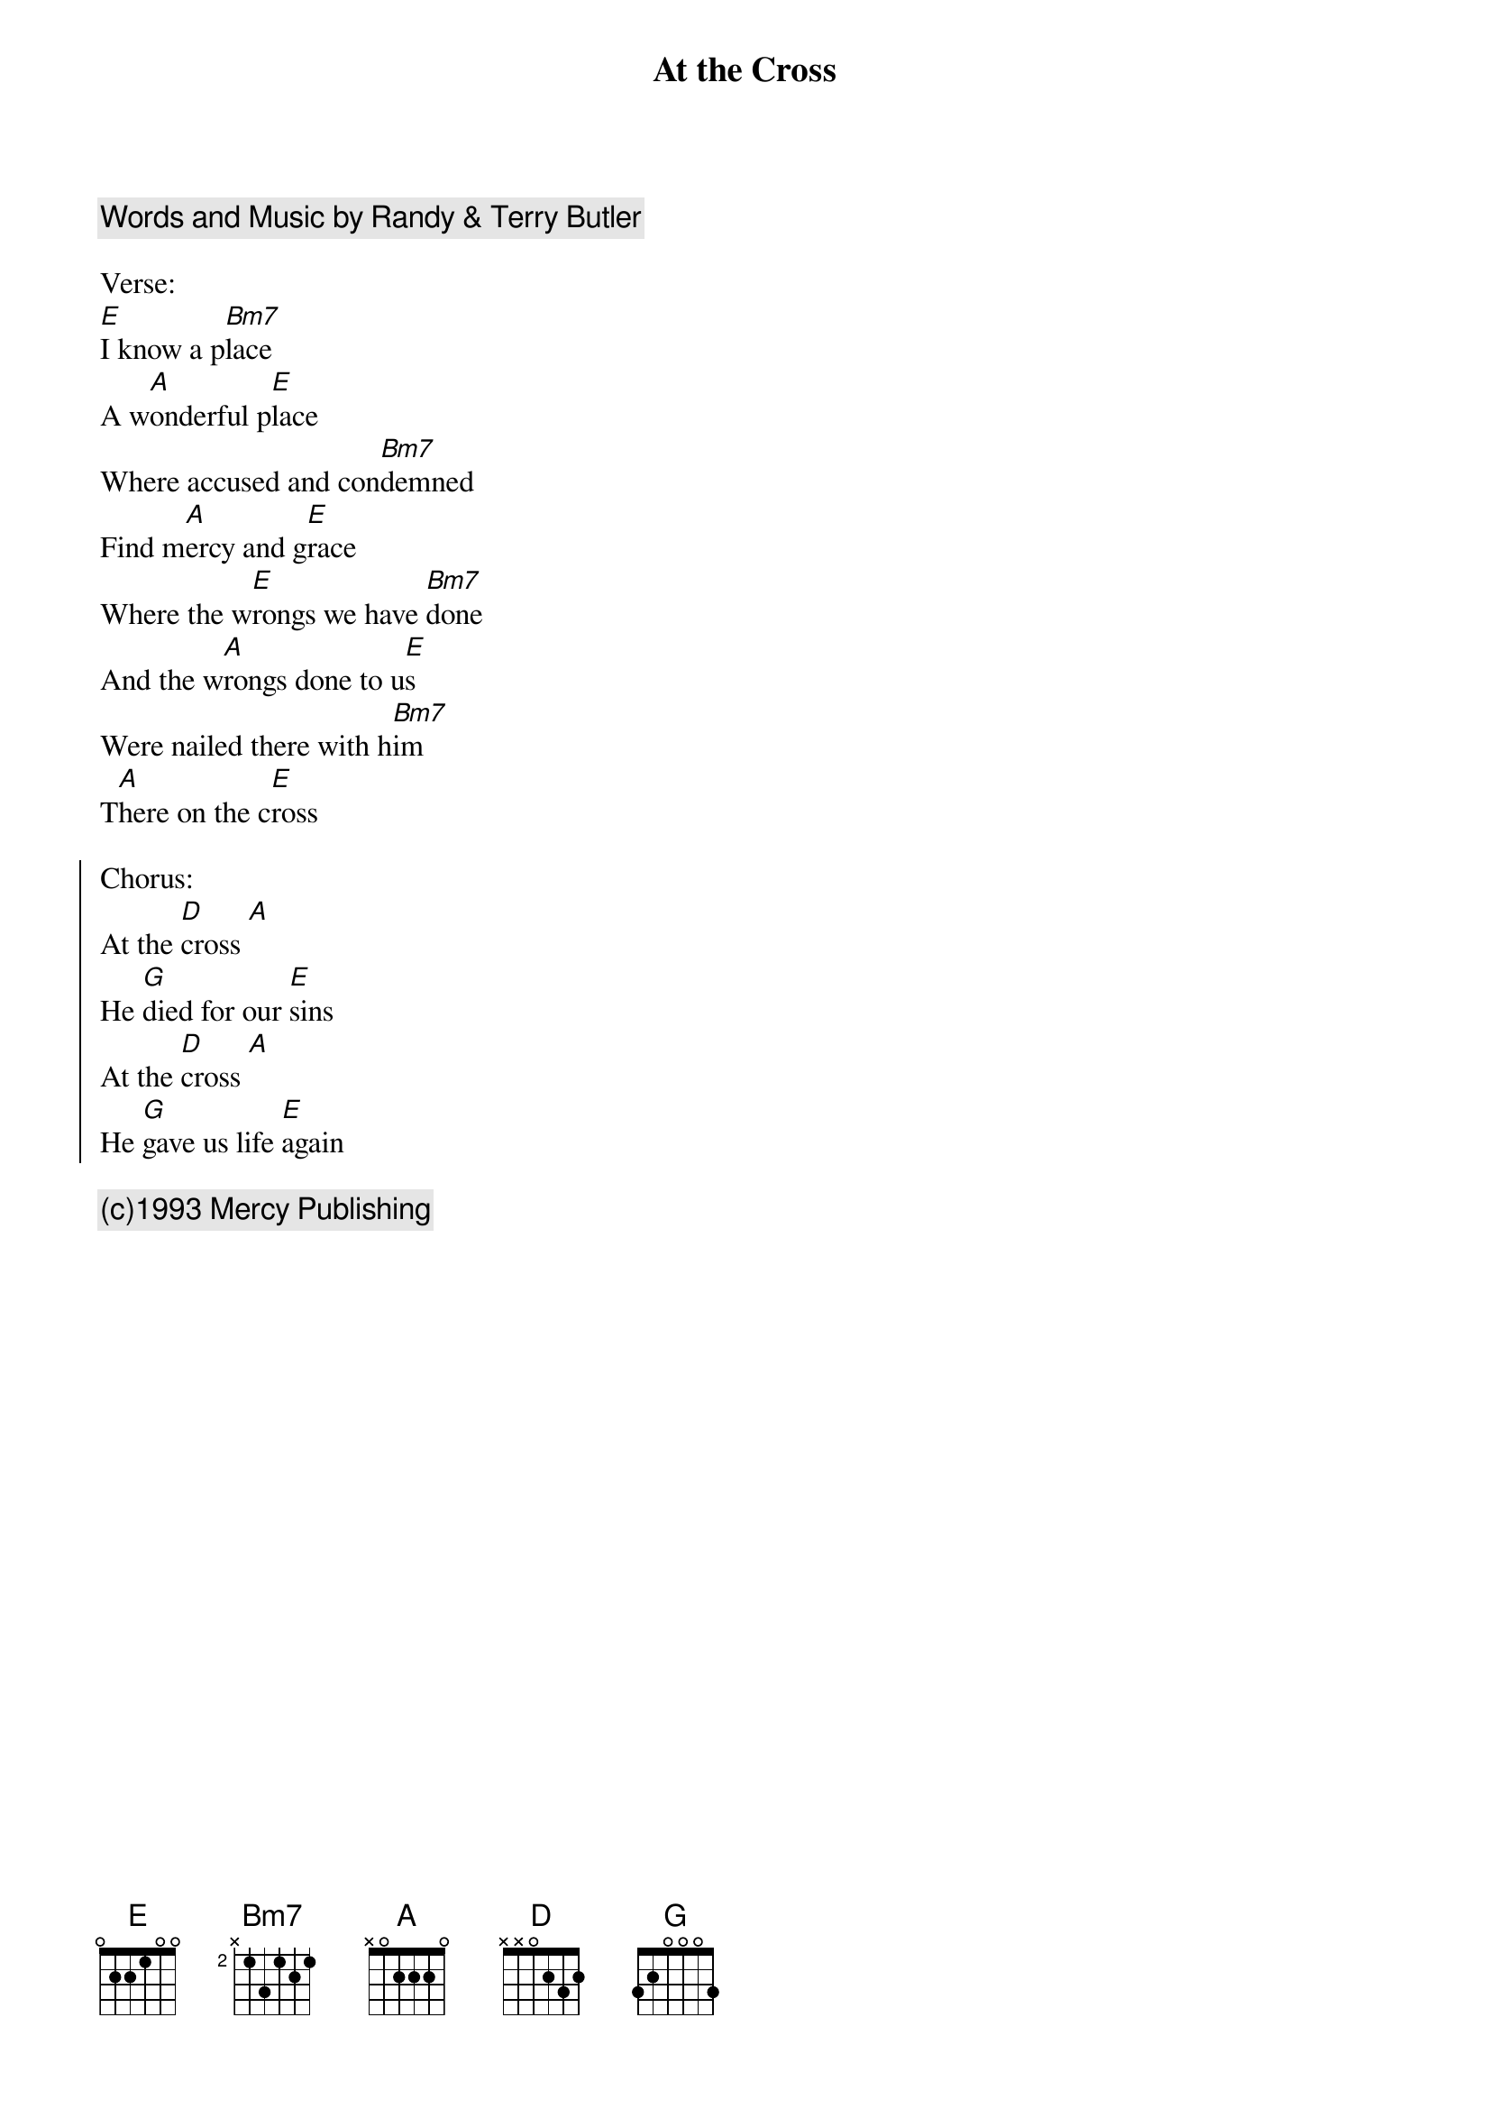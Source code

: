 {title: At the Cross}
{artist: Hymn}
{key: E}
{comment: Words and Music by Randy & Terry Butler}

Verse:
[E]I know a p[Bm7]lace
A w[A]onderful p[E]lace
Where accused and con[Bm7]demned
Find m[A]ercy and g[E]race
Where the w[E]rongs we have [Bm7]done
And the w[A]rongs done to u[E]s
Were nailed there with h[Bm7]im
T[A]here on the c[E]ross

{soc}
Chorus:
At the [D]cross [A]
He [G]died for our [E]sins
At the [D]cross [A]
He [G]gave us life [E]again
{eoc}

{comment: (c)1993 Mercy Publishing}

